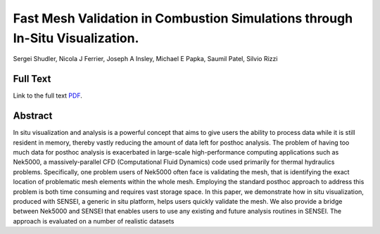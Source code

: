 .. _ShudlerEgpgv19:

*****************************************************************************
Fast Mesh Validation in Combustion Simulations through In-Situ Visualization.
*****************************************************************************

Sergei Shudler, Nicola J Ferrier, Joseph A Insley, Michael E Papka, Saumil Patel, Silvio Rizzi

============
Full Text
============

Link to the full text `PDF <https://diglib.eg.org/bitstream/handle/10.2312/pgv20191105/007-016.pdf>`_.


========
Abstract
========

In situ visualization and analysis is a powerful concept that aims to give users the ability to process data while it is still resident in memory, thereby vastly reducing the amount of data left for posthoc analysis. The problem of having too much data for posthoc analysis is exacerbated in large-scale high-performance computing applications such as Nek5000, a massively-parallel CFD (Computational Fluid Dynamics) code used primarily for thermal hydraulics problems. Specifically, one problem users of Nek5000 often face is validating the mesh, that is identifying the exact location of problematic mesh elements within the whole mesh. Employing the standard posthoc approach to address this problem is both time consuming and requires vast storage space. In this paper, we demonstrate how in situ visualization, produced with SENSEI, a generic in situ platform, helps users quickly validate the mesh. We also provide a bridge between Nek5000 and SENSEI that enables users to use any existing and future analysis routines in SENSEI. The approach is evaluated on a number of realistic datasets

